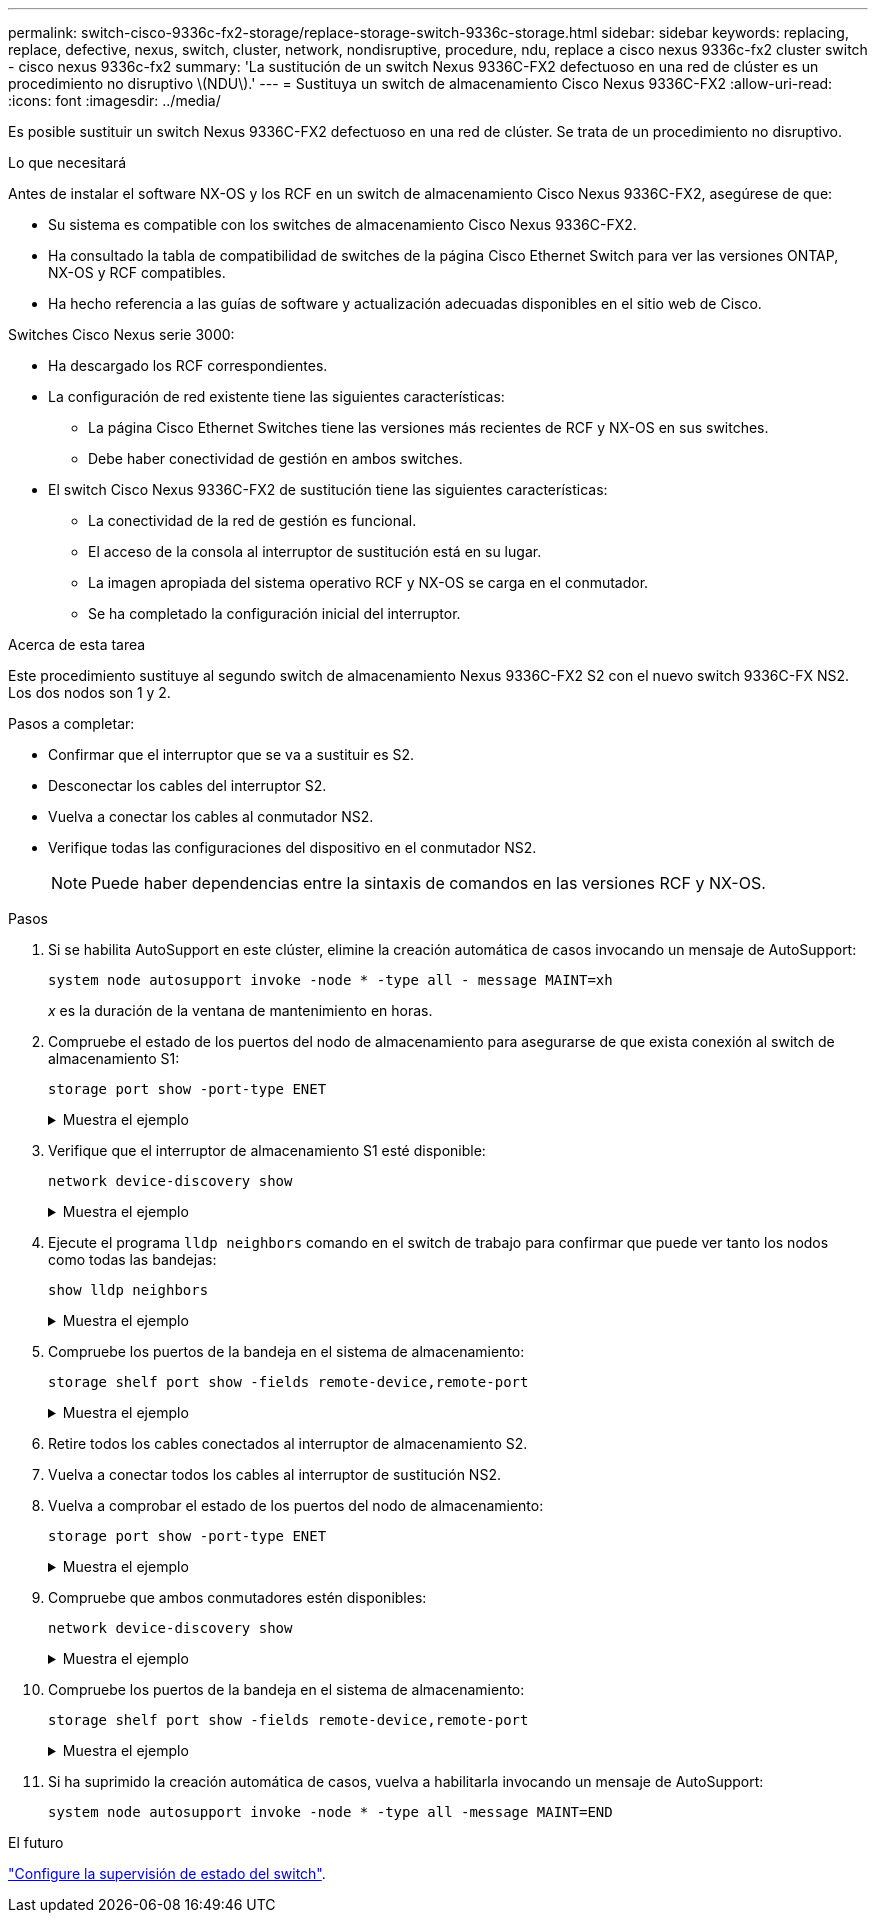 ---
permalink: switch-cisco-9336c-fx2-storage/replace-storage-switch-9336c-storage.html 
sidebar: sidebar 
keywords: replacing, replace, defective, nexus, switch, cluster, network, nondisruptive, procedure, ndu, replace a cisco nexus 9336c-fx2 cluster switch - cisco nexus 9336c-fx2 
summary: 'La sustitución de un switch Nexus 9336C-FX2 defectuoso en una red de clúster es un procedimiento no disruptivo \(NDU\).' 
---
= Sustituya un switch de almacenamiento Cisco Nexus 9336C-FX2
:allow-uri-read: 
:icons: font
:imagesdir: ../media/


[role="lead"]
Es posible sustituir un switch Nexus 9336C-FX2 defectuoso en una red de clúster. Se trata de un procedimiento no disruptivo.

.Lo que necesitará
Antes de instalar el software NX-OS y los RCF en un switch de almacenamiento Cisco Nexus 9336C-FX2, asegúrese de que:

* Su sistema es compatible con los switches de almacenamiento Cisco Nexus 9336C-FX2.
* Ha consultado la tabla de compatibilidad de switches de la página Cisco Ethernet Switch para ver las versiones ONTAP, NX-OS y RCF compatibles.
* Ha hecho referencia a las guías de software y actualización adecuadas disponibles en el sitio web de Cisco.


Switches Cisco Nexus serie 3000:

* Ha descargado los RCF correspondientes.
* La configuración de red existente tiene las siguientes características:
+
** La página Cisco Ethernet Switches tiene las versiones más recientes de RCF y NX-OS en sus switches.
** Debe haber conectividad de gestión en ambos switches.


* El switch Cisco Nexus 9336C-FX2 de sustitución tiene las siguientes características:
+
** La conectividad de la red de gestión es funcional.
** El acceso de la consola al interruptor de sustitución está en su lugar.
** La imagen apropiada del sistema operativo RCF y NX-OS se carga en el conmutador.
** Se ha completado la configuración inicial del interruptor.




.Acerca de esta tarea
Este procedimiento sustituye al segundo switch de almacenamiento Nexus 9336C-FX2 S2 con el nuevo switch 9336C-FX NS2. Los dos nodos son 1 y 2.

Pasos a completar:

* Confirmar que el interruptor que se va a sustituir es S2.
* Desconectar los cables del interruptor S2.
* Vuelva a conectar los cables al conmutador NS2.
* Verifique todas las configuraciones del dispositivo en el conmutador NS2.
+

NOTE: Puede haber dependencias entre la sintaxis de comandos en las versiones RCF y NX-OS.



.Pasos
. Si se habilita AutoSupport en este clúster, elimine la creación automática de casos invocando un mensaje de AutoSupport:
+
`system node autosupport invoke -node * -type all - message MAINT=xh`

+
_x_ es la duración de la ventana de mantenimiento en horas.

. Compruebe el estado de los puertos del nodo de almacenamiento para asegurarse de que exista conexión al switch de almacenamiento S1:
+
`storage port show -port-type ENET`

+
.Muestra el ejemplo
[%collapsible]
====
[listing]
----
storage::*> storage port show -port-type ENET
                                  Speed                     VLAN
Node           Port Type  Mode    (Gb/s) State    Status      ID
-------------- ---- ----- ------- ------ -------- --------- ----
node1
               e3a  ENET  storage 100    enabled  online      30
               e3b  ENET  storage   0    enabled  offline     30
               e7a  ENET  storage   0    enabled  offline     30
               e7b  ENET  storage   0    enabled  offline     30
node2
               e3a  ENET  storage 100    enabled  online      30
               e3b  ENET  storage   0    enabled  offline     30
               e7a  ENET  storage   0    enabled  offline     30
               e7b  ENET  storage   0    enabled  offline     30
storage::*>
----
====
. Verifique que el interruptor de almacenamiento S1 esté disponible:
+
`network device-discovery show`

+
.Muestra el ejemplo
[%collapsible]
====
[listing]
----
storage::*> network device-discovery show
Node/      Local Discovered
Protocol   Port	 Device (LLDP: ChassisID)  Interface  Platform
--------   ----  -----------------------   ---------   ---------
node1/cdp
           e3a   S1                        Ethernet1/1 NX9336C
           e4a   node2                     e4a         AFF-A700
           e4e   node2                     e4e         AFF-A700
node1/lldp
           e3a   S1                        Ethernet1/1 -
           e4a   node2                     e4a         -
           e4e   node2                     e4e         -
node2/cdp
           e3a   S1                        Ethernet1/2 NX9336C
           e4a   node1                     e4a         AFF-A700
           e4e   node1                     e4e         AFF-A700
node2/lldp
           e3a   S1                        Ethernet1/2 -
           e4a   node1                     e4a         -
           e4e   node1                     e4e         -
storage::*>
----
====
. Ejecute el programa `lldp neighbors` comando en el switch de trabajo para confirmar que puede ver tanto los nodos como todas las bandejas:
+
`show lldp neighbors`

+
.Muestra el ejemplo
[%collapsible]
====
[listing]
----
S1# show lldp neighbors
Capability codes:
   (R) Router, (B) Bridge, (T) Telephone, (C) DOCSIS Cable Device
   (W) WLAN Access Point, (P) Repeater, (S) Station, (O) Other
Device ID        Local Intf   Hold-time    Capability    Port ID
node1            Eth1/1       121          S             e3a
node2            Eth1/2       121          S             e3a
SHFGD2008000011  Eth1/5       121          S             e0a
SHFGD2008000011  Eth1/6       120          S             e0a
SHFGD2008000022  Eth1/7       120          S             e0a
SHFGD2008000022  Eth1/8       120          S             e0a
----
====
. Compruebe los puertos de la bandeja en el sistema de almacenamiento:
+
`storage shelf port show -fields remote-device,remote-port`

+
.Muestra el ejemplo
[%collapsible]
====
[listing]
----
storage::*> storage shelf port show -fields remote-device,remote-port
shelf   id  remote-port   remote-device
-----   --  -----------   -------------
3.20    0   Ethernet1/5   S1
3.20    1   -             -
3.20    2   Ethernet1/6   S1
3.20    3   -             -
3.30    0   Ethernet1/7   S1
3.20    1   -             -
3.30    2   Ethernet1/8   S1
3.20    3   -             -
storage::*>
----
====
. Retire todos los cables conectados al interruptor de almacenamiento S2.
. Vuelva a conectar todos los cables al interruptor de sustitución NS2.
. Vuelva a comprobar el estado de los puertos del nodo de almacenamiento:
+
`storage port show -port-type ENET`

+
.Muestra el ejemplo
[%collapsible]
====
[listing]
----
storage::*> storage port show -port-type ENET
                                    Speed                     VLAN
Node             Port Type  Mode    (Gb/s) State    Status      ID
---------------- ---- ----- ------- ------ -------- --------- ----
node1
                 e3a  ENET  storage 100    enabled  online      30
                 e3b  ENET  storage   0    enabled  offline     30
                 e7a  ENET  storage   0    enabled  offline     30
                 e7b  ENET  storage   0    enabled  offline     30
node2
                 e3a  ENET  storage 100    enabled  online      30
                 e3b  ENET  storage   0    enabled  offline     30
                 e7a  ENET  storage   0    enabled  offline     30
                 e7b  ENET  storage   0    enabled  offline     30
storage::*>
----
====
. Compruebe que ambos conmutadores estén disponibles:
+
`network device-discovery show`

+
.Muestra el ejemplo
[%collapsible]
====
[listing]
----
storage::*> network device-discovery show
Node/     Local Discovered
Protocol  Port  Device (LLDP: ChassisID)  Interface	  Platform
--------  ----  -----------------------   ---------   ---------
node1/cdp
          e3a  S1                         Ethernet1/1 NX9336C
          e4a  node2                      e4a         AFF-A700
          e4e  node2                      e4e         AFF-A700
          e7b   NS2                       Ethernet1/1 NX9336C
node1/lldp
          e3a  S1                         Ethernet1/1 -
          e4a  node2                      e4a         -
          e4e  node2                      e4e         -
          e7b  NS2                        Ethernet1/1 -
node2/cdp
          e3a  S1                         Ethernet1/2 NX9336C
          e4a  node1                      e4a         AFF-A700
          e4e  node1                      e4e         AFF-A700
          e7b  NS2                        Ethernet1/2 NX9336C
node2/lldp
          e3a  S1                         Ethernet1/2 -
          e4a  node1                      e4a         -
          e4e  node1                      e4e         -
          e7b  NS2                        Ethernet1/2 -
storage::*>
----
====
. Compruebe los puertos de la bandeja en el sistema de almacenamiento:
+
`storage shelf port show -fields remote-device,remote-port`

+
.Muestra el ejemplo
[%collapsible]
====
[listing]
----
storage::*> storage shelf port show -fields remote-device,remote-port
shelf   id    remote-port     remote-device
-----   --    -----------     -------------
3.20    0     Ethernet1/5     S1
3.20    1     Ethernet1/5     NS2
3.20    2     Ethernet1/6     S1
3.20    3     Ethernet1/6     NS2
3.30    0     Ethernet1/7     S1
3.20    1     Ethernet1/7     NS2
3.30    2     Ethernet1/8     S1
3.20    3     Ethernet1/8     NS2
storage::*>
----
====
. Si ha suprimido la creación automática de casos, vuelva a habilitarla invocando un mensaje de AutoSupport:
+
`system node autosupport invoke -node * -type all -message MAINT=END`



.El futuro
link:../switch-cshm/config-overview.html["Configure la supervisión de estado del switch"].
